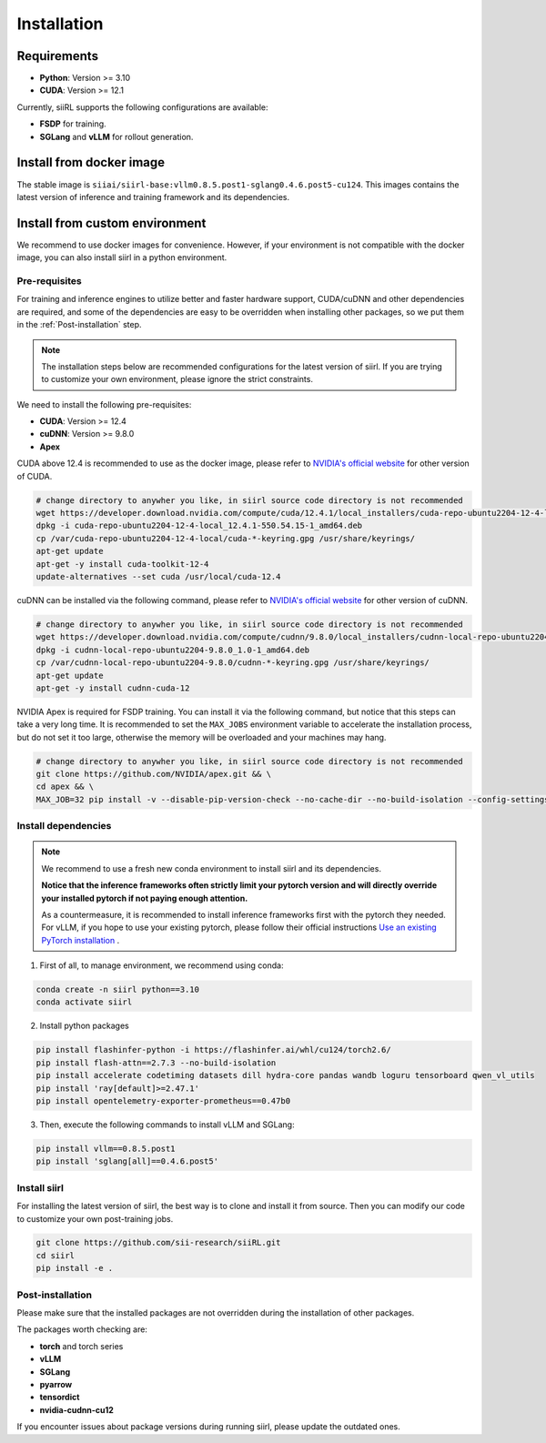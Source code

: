 Installation
============

Requirements
------------

- **Python**: Version >= 3.10
- **CUDA**: Version >= 12.1

Currently, siiRL supports the following configurations are available:

- **FSDP** for training.
- **SGLang** and **vLLM** for rollout generation.

Install from docker image
-------------------------

The stable image is ``siiai/siirl-base:vllm0.8.5.post1-sglang0.4.6.post5-cu124``. This images contains the latest version of inference and training framework and its dependencies.

Install from custom environment
---------------------------------------------

We recommend to use docker images for convenience. However, if your environment is not compatible with the docker image, you can also install siirl in a python environment.


Pre-requisites
::::::::::::::

For training and inference engines to utilize better and faster hardware support, CUDA/cuDNN and other dependencies are required,
and some of the dependencies are easy to be overridden when installing other packages,
so we put them in the :ref:`Post-installation` step.

.. note::

    The installation steps below are recommended configurations for the latest version of siirl.
    If you are trying to customize your own environment, please ignore the strict constraints.

We need to install the following pre-requisites:

- **CUDA**: Version >= 12.4
- **cuDNN**: Version >= 9.8.0
- **Apex**

CUDA above 12.4 is recommended to use as the docker image,
please refer to `NVIDIA's official website <https://developer.nvidia.com/cuda-toolkit-archive>`_ for other version of CUDA.

.. code:: bash

    # change directory to anywher you like, in siirl source code directory is not recommended
    wget https://developer.download.nvidia.com/compute/cuda/12.4.1/local_installers/cuda-repo-ubuntu2204-12-4-local_12.4.1-550.54.15-1_amd64.deb
    dpkg -i cuda-repo-ubuntu2204-12-4-local_12.4.1-550.54.15-1_amd64.deb
    cp /var/cuda-repo-ubuntu2204-12-4-local/cuda-*-keyring.gpg /usr/share/keyrings/
    apt-get update
    apt-get -y install cuda-toolkit-12-4
    update-alternatives --set cuda /usr/local/cuda-12.4


cuDNN can be installed via the following command,
please refer to `NVIDIA's official website <https://developer.nvidia.com/rdp/cudnn-archive>`_ for other version of cuDNN.

.. code:: bash

    # change directory to anywher you like, in siirl source code directory is not recommended
    wget https://developer.download.nvidia.com/compute/cudnn/9.8.0/local_installers/cudnn-local-repo-ubuntu2204-9.8.0_1.0-1_amd64.deb
    dpkg -i cudnn-local-repo-ubuntu2204-9.8.0_1.0-1_amd64.deb
    cp /var/cudnn-local-repo-ubuntu2204-9.8.0/cudnn-*-keyring.gpg /usr/share/keyrings/
    apt-get update
    apt-get -y install cudnn-cuda-12

NVIDIA Apex is required for FSDP training.
You can install it via the following command, but notice that this steps can take a very long time.
It is recommended to set the ``MAX_JOBS`` environment variable to accelerate the installation process,
but do not set it too large, otherwise the memory will be overloaded and your machines may hang.

.. code:: bash

    # change directory to anywher you like, in siirl source code directory is not recommended
    git clone https://github.com/NVIDIA/apex.git && \
    cd apex && \
    MAX_JOB=32 pip install -v --disable-pip-version-check --no-cache-dir --no-build-isolation --config-settings "--build-option=--cpp_ext" --config-settings "--build-option=--cuda_ext" ./


Install dependencies
::::::::::::::::::::

.. note::

    We recommend to use a fresh new conda environment to install siirl and its dependencies.

    **Notice that the inference frameworks often strictly limit your pytorch version and will directly override your installed pytorch if not paying enough attention.**

    As a countermeasure, it is recommended to install inference frameworks first with the pytorch they needed. For vLLM, if you hope to use your existing pytorch,
    please follow their official instructions
    `Use an existing PyTorch installation <https://docs.vllm.ai/en/latest/getting_started/installation/gpu.html#build-wheel-from-source>`_ .


1. First of all, to manage environment, we recommend using conda:

.. code:: bash

   conda create -n siirl python==3.10
   conda activate siirl

2. Install python packages

.. code:: bash

    pip install flashinfer-python -i https://flashinfer.ai/whl/cu124/torch2.6/
    pip install flash-attn==2.7.3 --no-build-isolation
    pip install accelerate codetiming datasets dill hydra-core pandas wandb loguru tensorboard qwen_vl_utils
    pip install 'ray[default]>=2.47.1'
    pip install opentelemetry-exporter-prometheus==0.47b0


3. Then, execute the following commands to install vLLM and SGLang:

.. code:: bash

    pip install vllm==0.8.5.post1
    pip install 'sglang[all]==0.4.6.post5'


Install siirl
::::::::::::::

For installing the latest version of siirl, the best way is to clone and
install it from source. Then you can modify our code to customize your
own post-training jobs.

.. code:: bash

   git clone https://github.com/sii-research/siiRL.git
   cd siirl
   pip install -e .


Post-installation
:::::::::::::::::

Please make sure that the installed packages are not overridden during the installation of other packages.

The packages worth checking are:

- **torch** and torch series
- **vLLM**
- **SGLang**
- **pyarrow**
- **tensordict**
- **nvidia-cudnn-cu12**

If you encounter issues about package versions during running siirl, please update the outdated ones.
